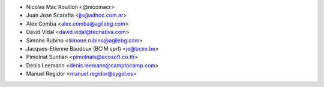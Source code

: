 * Nicolas Mac Rouillon <@nicomacr>
* Juan José Scarafía <jjs@adhoc.com.ar>
* Alex Comba <alex.comba@agilebg.com>
* David Vidal <david.vidal@tecnativa.com>
* Simone Rubino <simone.rubino@agilebg.com>
* Jacques-Etienne Baudoux (BCIM sprl) <je@bcim.be>
* Pimolnat Suntian <pimolnats@ecosoft.co.th>
* Denis Leemann <denis.leemann@camptocamp.com>
* Manuel Regidor <manuel.regidor@sygel.es>
